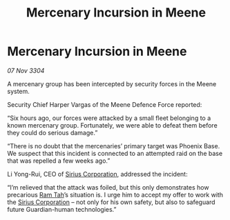 :PROPERTIES:
:ID:       c7bdc5cb-9e44-450d-a338-24a012ada3c0
:END:
#+title: Mercenary Incursion in Meene
#+filetags: :3304:galnet:

* Mercenary Incursion in Meene

/07 Nov 3304/

A mercenary group has been intercepted by security forces in the Meene system. 

Security Chief Harper Vargas of the Meene Defence Force reported: 

“Six hours ago, our forces were attacked by a small fleet belonging to a known mercenary group. Fortunately, we were able to defeat them before they could do serious damage.” 

“There is no doubt that the mercenaries’ primary target was Phoenix Base. We suspect that this incident is connected to an attempted raid on the base that was repelled a few weeks ago.” 

Li Yong-Rui, CEO of [[id:aae70cda-c437-4ffa-ac0a-39703b6aa15a][Sirius Corporation]], addressed the incident: 

“I’m relieved that the attack was foiled, but this only demonstrates how precarious [[id:4551539e-a6b2-4c45-8923-40fb603202b7][Ram Tah]]’s situation is. I urge him to accept my offer to work with the [[id:aae70cda-c437-4ffa-ac0a-39703b6aa15a][Sirius Corporation]] – not only for his own safety, but also to safeguard future Guardian-human technologies.”
